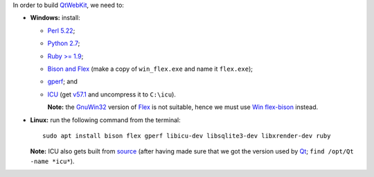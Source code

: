 In order to build `QtWebKit <https://wiki.qt.io/QtWebKit>`__, we need to:

- **Windows:** install:

  - `Perl 5.22 <http://www.activestate.com/activeperl/>`__;
  - `Python 2.7 <https://www.python.org/>`__;
  - `Ruby >= 1.9 <http://rubyinstaller.org/>`__;
  - `Bison and Flex <https://sourceforge.net/projects/winflexbison/>`__ (make a copy of ``win_flex.exe`` and name it ``flex.exe``);
  - `gperf <http://gnuwin32.sourceforge.net/packages/gperf.htm>`__; and
  - `ICU <http://www.npcglib.org/~stathis/blog/precompiled-icu/>`__ (get `v57.1 <https://github.com/opencor/qtwebkit/releases/download/v5.6.2/icu-57.1-vs2015.7z>`__ and uncompress it to ``C:\icu``).

    **Note:** the `GnuWin32 <http://gnuwin32.sourceforge.net/>`__ version of `Flex <http://gnuwin32.sourceforge.net/packages/flex.htm>`__ is not suitable, hence we must use `Win flex-bison <https://sourceforge.net/projects/winflexbison/>`__ instead.

- **Linux:** run the following command from the terminal:

  ::

    sudo apt install bison flex gperf libicu-dev libsqlite3-dev libxrender-dev ruby

  **Note:** ICU also gets built from `source <http://site.icu-project.org/download/>`__ (after having made sure that we got the version used by `Qt <https://www.qt.io/>`__; ``find /opt/Qt -name *icu*``).
